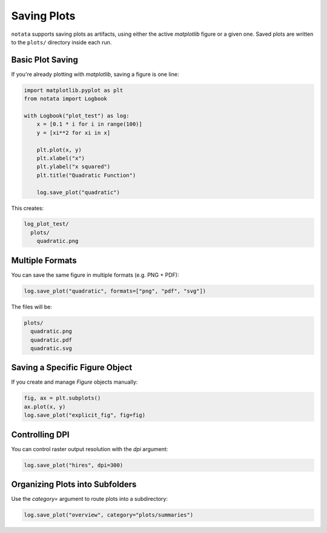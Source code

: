 Saving Plots
============

``notata`` supports saving plots as artifacts, using either the active `matplotlib` figure or a given one.  
Saved plots are written to the ``plots/`` directory inside each run.

Basic Plot Saving
-----------------

If you're already plotting with `matplotlib`, saving a figure is one line:

.. code-block:: python

    import matplotlib.pyplot as plt
    from notata import Logbook

    with Logbook("plot_test") as log:
        x = [0.1 * i for i in range(100)]
        y = [xi**2 for xi in x]

        plt.plot(x, y)
        plt.xlabel("x")
        plt.ylabel("x squared")
        plt.title("Quadratic Function")

        log.save_plot("quadratic")

This creates:

.. code-block:: text

    log_plot_test/
      plots/
        quadratic.png

Multiple Formats
----------------

You can save the same figure in multiple formats (e.g. PNG + PDF):

.. code-block:: python

    log.save_plot("quadratic", formats=["png", "pdf", "svg"])

The files will be:

.. code-block:: text

    plots/
      quadratic.png
      quadratic.pdf
      quadratic.svg

Saving a Specific Figure Object
-------------------------------

If you create and manage `Figure` objects manually:

.. code-block:: python

    fig, ax = plt.subplots()
    ax.plot(x, y)
    log.save_plot("explicit_fig", fig=fig)

Controlling DPI
---------------

You can control raster output resolution with the `dpi` argument:

.. code-block:: python

    log.save_plot("hires", dpi=300)

Organizing Plots into Subfolders
--------------------------------

Use the `category=` argument to route plots into a subdirectory:

.. code-block:: python

    log.save_plot("overview", category="plots/summaries")
